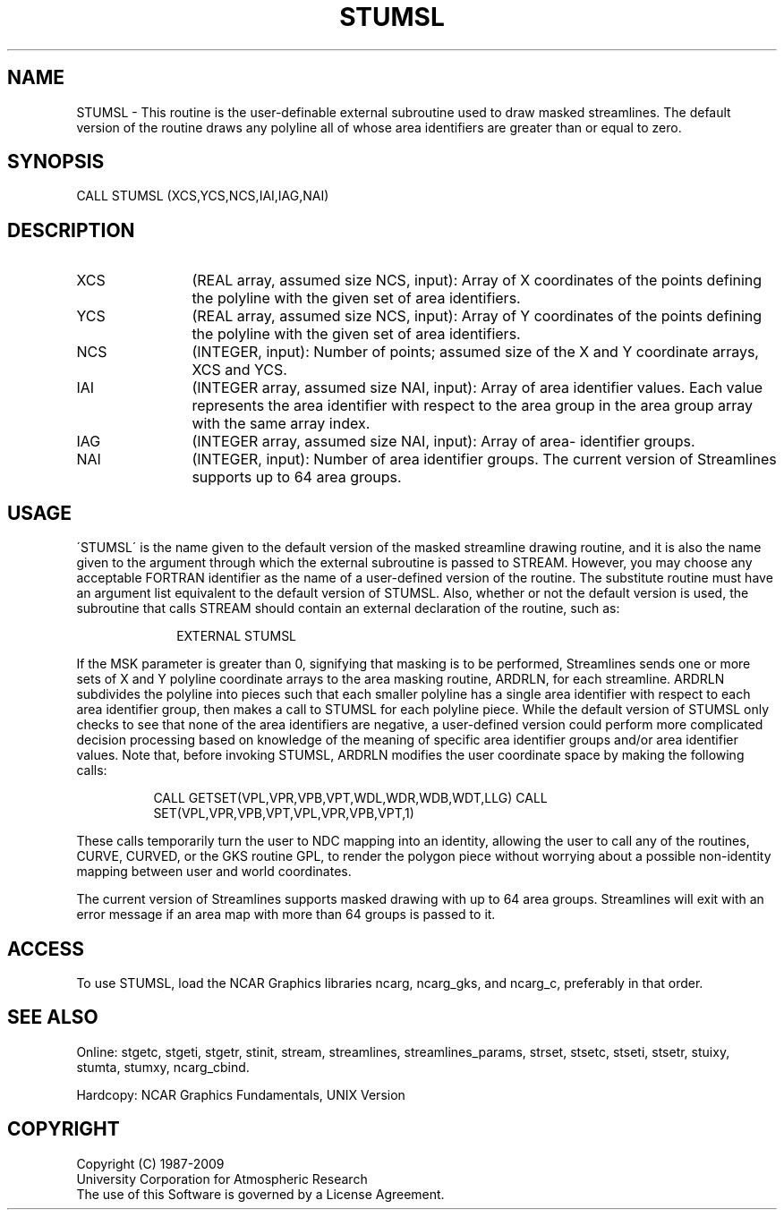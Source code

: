 .TH STUMSL 3NCARG "April 1993" UNIX "NCAR GRAPHICS"
.na
.nh
.SH NAME
STUMSL -
This routine is the user-definable external subroutine used
to draw masked streamlines. The default version of the
routine draws any polyline all of whose area identifiers
are greater than or equal to zero.
.SH SYNOPSIS
CALL STUMSL (XCS,YCS,NCS,IAI,IAG,NAI)
.SH DESCRIPTION 
.IP XCS 12
(REAL array, assumed size NCS, input): Array of X
coordinates of the points defining the polyline with the
given set of area identifiers.
.IP YCS 12
(REAL array, assumed size NCS, input): Array of Y
coordinates of the points defining the polyline with the
given set of area identifiers.
.IP NCS 12
(INTEGER, input): Number of points; assumed size of the
X and Y coordinate arrays, XCS and YCS.
.IP IAI 12
(INTEGER array, assumed size NAI, input): Array of area
identifier values. Each value represents the area
identifier with respect to the area group in the area group
array with the same array index.
.IP IAG 12
(INTEGER array, assumed size NAI, input): Array of area-
identifier groups.
.IP NAI 12
(INTEGER, input): Number of area identifier groups. The
current version of Streamlines supports up to 64 area
groups.
.SH USAGE
\'STUMSL\' is the name given to the default version of the masked
streamline drawing routine, and it is also the name given to the
argument through which the external subroutine is passed to STREAM.
However, you may choose any acceptable FORTRAN identifier as the name
of a user-defined version of the routine. The substitute routine must
have an argument list equivalent to the default version of STUMSL.
Also, whether or not the default version is used, the subroutine that
calls STREAM should contain an external declaration of the routine,
such as:
.sp
.RS 10
EXTERNAL STUMSL
.RE
.sp 
If the MSK parameter is greater than 0, signifying that masking is to
be performed, Streamlines sends one or more sets of X and Y polyline
coordinate arrays to the area masking routine, ARDRLN, for each
streamline. ARDRLN subdivides the polyline into pieces such that each
smaller polyline has a single area identifier with respect to each
area identifier group, then makes a call to STUMSL for each polyline
piece. While the default version of STUMSL only checks to see that
none of the area identifiers are negative, a user-defined version
could perform more complicated decision processing based on knowledge
of the meaning of specific area identifier groups and/or area
identifier values. Note that, before invoking STUMSL, ARDRLN
modifies the user coordinate space by making the following calls:
.in 15
.sp
CALL GETSET(VPL,VPR,VPB,VPT,WDL,WDR,WDB,WDT,LLG)
CALL SET(VPL,VPR,VPB,VPT,VPL,VPR,VPB,VPT,1)
.in -15
.PP
These calls temporarily turn the user to NDC mapping into an identity, allowing
the user to call any of the routines, CURVE, CURVED, or the GKS
routine GPL, to render the polygon piece without worrying about a
possible non-identity mapping between user and world coordinates.
.sp
The current version of Streamlines supports masked drawing
with up to 64 area groups. Streamlines will exit with an
error message if an area map with more than 64 groups is
passed to it.
.SH ACCESS
To use STUMSL, load the NCAR Graphics libraries ncarg, ncarg_gks,
and ncarg_c, preferably in that order.  
.SH SEE ALSO
Online:
stgetc,
stgeti,
stgetr,
stinit,
stream,
streamlines,
streamlines_params,
strset,
stsetc,
stseti,
stsetr,
stuixy,
stumta,
stumxy,
ncarg_cbind.
.sp
Hardcopy:
NCAR Graphics Fundamentals, UNIX Version
.SH COPYRIGHT
Copyright (C) 1987-2009
.br
University Corporation for Atmospheric Research
.br
The use of this Software is governed by a License Agreement.
